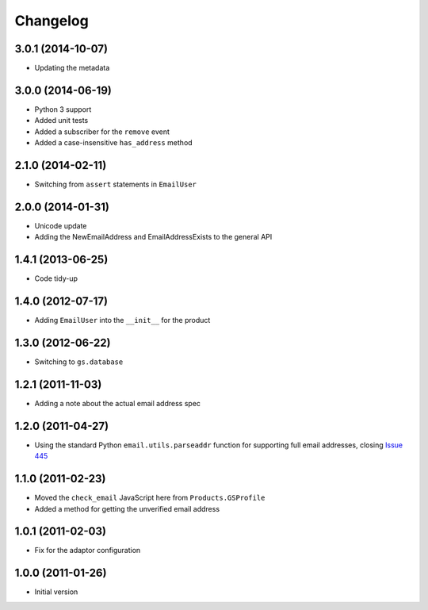 Changelog
=========

3.0.1 (2014-10-07)
------------------

* Updating the metadata

3.0.0 (2014-06-19)
------------------

* Python 3 support
* Added unit tests
* Added a subscriber for the ``remove`` event
* Added a case-insensitive ``has_address`` method

2.1.0 (2014-02-11)
------------------

* Switching from ``assert`` statements in ``EmailUser``

2.0.0 (2014-01-31)
------------------

* Unicode update
* Adding the NewEmailAddress and EmailAddressExists to the
  general API

1.4.1 (2013-06-25)
------------------

* Code tidy-up

1.4.0 (2012-07-17)
------------------

* Adding ``EmailUser`` into the ``__init__`` for the product

1.3.0 (2012-06-22)
------------------

* Switching to ``gs.database``

1.2.1 (2011-11-03)
------------------

* Adding a note about the actual email address spec


1.2.0 (2011-04-27)
------------------

* Using the standard Python ``email.utils.parseaddr`` function
  for supporting full email addresses, closing `Issue 445
  <htps://redmine.iopen.net/issues/445>`_

1.1.0 (2011-02-23)
------------------

* Moved the ``check_email`` JavaScript here from
  ``Products.GSProfile``
* Added a method for getting the unverified email address

1.0.1 (2011-02-03)
------------------

* Fix for the adaptor configuration

1.0.0 (2011-01-26)
------------------

* Initial version
